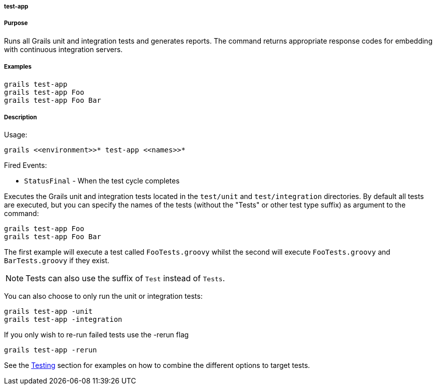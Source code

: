 
===== test-app



===== Purpose


Runs all Grails unit and integration tests and generates reports. The command returns appropriate response codes for embedding with continuous integration servers.


===== Examples


[source,java]
----
grails test-app
grails test-app Foo
grails test-app Foo Bar
----


===== Description


Usage:
[source,java]
----
grails <<environment>>* test-app <<names>>*
----

Fired Events:

* `StatusFinal` - When the test cycle completes

Executes the Grails unit and integration tests located in the `test/unit` and `test/integration` directories. By default all tests are executed, but you can specify the names of the tests (without the "Tests" or other test type suffix) as argument to the command:

[source,java]
----
grails test-app Foo
grails test-app Foo Bar
----

The first example will execute a test called `FooTests.groovy` whilst the second will execute `FooTests.groovy` and `BarTests.groovy` if they exist.

NOTE: Tests can also use the suffix of `Test` instead of `Tests`.

You can also choose to only run the unit or integration tests:

[source,java]
----
grails test-app -unit
grails test-app -integration
----

If you only wish to re-run failed tests use the -rerun flag

[source,java]
----
grails test-app -rerun
----

See the <<testing,Testing>> section for examples on how to combine the different options to target tests.
